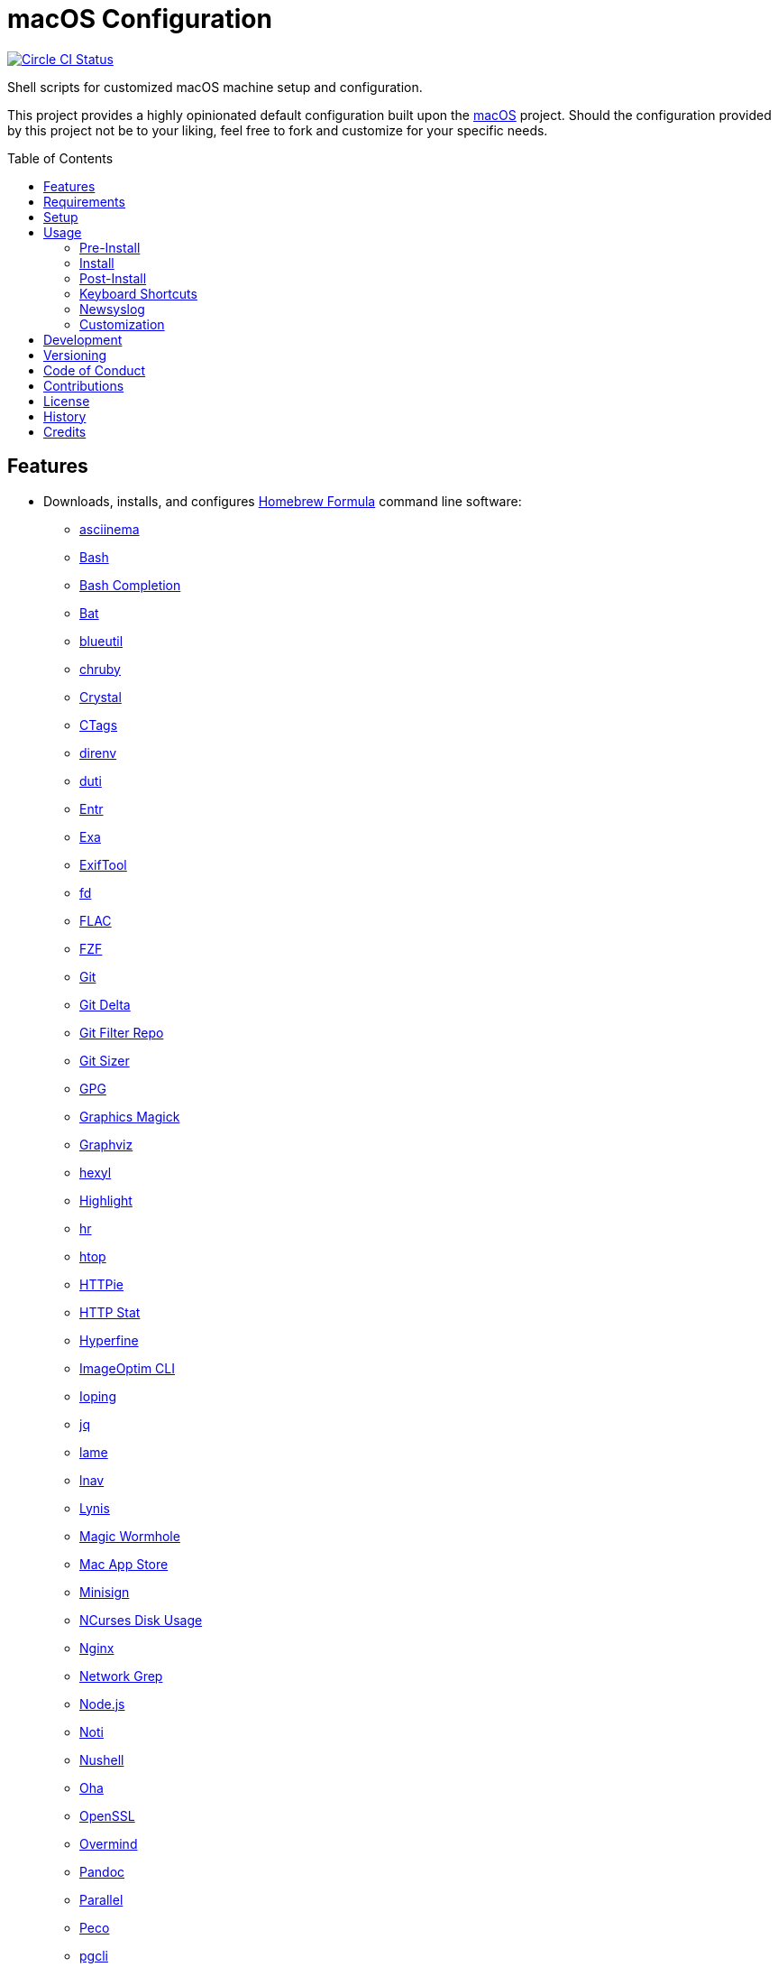 :toc: macro
:toclevels: 5
:figure-caption!:

= macOS Configuration

[link=https://circleci.com/gh/bkuhlmann/mac_os-config]
image::https://circleci.com/gh/bkuhlmann/mac_os-config.svg?style=svg[Circle CI Status]

Shell scripts for customized macOS machine setup and configuration.

This project provides a highly opinionated default configuration built upon the
link:https://www.alchemists.io/projects/mac_os[macOS] project. Should the configuration provided by
this project not be to your liking, feel free to fork and customize for your specific needs.

toc::[]

== Features

* Downloads, installs, and configures link:https://brew.sh[Homebrew Formula] command line software:
** link:https://asciinema.org[asciinema]
** link:https://www.gnu.org/software/bash[Bash]
** link:http://bash-completion.alioth.debian.org[Bash Completion]
** link:https://github.com/sharkdp/bat[Bat]
** link:https://github.com/toy/blueutil[blueutil]
** link:https://github.com/postmodern/chruby[chruby]
** link:https://crystal-lang.org[Crystal]
** link:http://ctags.sourceforge.net[CTags]
** link:https://direnv.net[direnv]
** link:http://duti.org[duti]
** link:https://eradman.com/entrproject[Entr]
** link:https://the.exa.website[Exa]
** link:https://exiftool.org/index.html[ExifTool]
** link:https://github.com/sharkdp/fd[fd]
** link:https://www.xiph.org/flac[FLAC]
** link:https://github.com/junegunn/fzf[FZF]
** link:https://git-scm.com[Git]
** link:https://github.com/dandavison/delta[Git Delta]
** link:https://github.com/newren/git-filter-repo[Git Filter Repo]
** link:https://github.com/github/git-sizer[Git Sizer]
** link:https://www.gnupg.org[GPG]
** link:http://www.graphicsmagick.org[Graphics Magick]
** link:https://www.graphviz.org[Graphviz]
** link:https://github.com/sharkdp/hexyl[hexyl]
** link:http://www.andre-simon.de/doku/highlight/en/highlight.php[Highlight]
** link:https://github.com/LuRsT/hr[hr]
** link:https://hisham.hm/htop[htop]
** link:https://github.com/jkbrzt/httpie[HTTPie]
** link:https://github.com/reorx/httpstat[HTTP Stat]
** link:https://github.com/sharkdp/hyperfine[Hyperfine]
** link:https://github.com/JamieMason/ImageOptim-CLI[ImageOptim CLI]
** link:https://code.google.com/p/ioping[Ioping]
** link:https://stedolan.github.io/jq[jq]
** link:http://lame.sourceforge.net[lame]
** link:https://lnav.org[lnav]
** link:https://github.com/CISOfy/lynis[Lynis]
** link:https://magic-wormhole.readthedocs.io[Magic Wormhole]
** link:https://github.com/mas-cli/mas[Mac App Store]
** link:https://jedisct1.github.io/minisign[Minisign]
** link:https://dev.yorhel.nl/ncdu[NCurses Disk Usage]
** link:https://www.nginx.com[Nginx]
** link:http://ngrep.sourceforge.net[Network Grep]
** link:https://nodejs.org[Node.js]
** link:https://github.com/variadico/noti[Noti]
** link:https://github.com/nushell/nushell[Nushell]
** link:https://github.com/hatoo/oha[Oha]
** link:https://openssl.org[OpenSSL]
** link:https://github.com/DarthSim/overmind[Overmind]
** link:https://pandoc.org[Pandoc]
** link:https://savannah.gnu.org/projects/parallel[Parallel]
** link:https://github.com/peco/peco[Peco]
** link:https://www.pgcli.com[pgcli]
** link:https://www.zlib.net/pigz[Pigz]
** link:https://github.com/GPGTools/pinentry-mac[Pinentry]
** link:https://www.postgresql.org[PostgreSQL]
** link:http://denilson.sa.nom.br/prettyping[Pretty Ping]
** link:https://github.com/dalance/procs[Procs]
** link:https://www.ivarch.com/programs/pv.shtml[Pipe Viewer]
** link:https://ranger.github.io[Ranger]
** link:https://tiswww.case.edu/php/chet/readline/rltop.html[Readline]
** link:https://github.com/ChrisJohnsen/tmux-MacOSX-pasteboard[Reattach to User Namespace]
** link:http://redis.io[Redis]
** link:https://github.com/BurntSushi/ripgrep[ripgrep]
** link:https://github.com/postmodern/ruby-install[Ruby Install]
** link:https://github.com/sass/sassc[SASSC]
** link:https://github.com/koalaman/shellcheck[ShellCheck]
** link:https://www.joedog.org/siege-home[Siege]
** link:https://www.bernhard-baehr.de[Sleepwatcher]
** link:http://sox.sourceforge.net/sox.html[Sox]
** link:https://www.tarsnap.com[Tarsnap]
** link:https://www.terraform.io[Terraform]
** link:https://github.com/ggreer/the_silver_searcher[The Silver Surfer]
** link:http://tmux.sourceforge.net[tmux]
** link:https://github.com/XAMPPRocky/tokei[Tokie]
** link:https://www.vim.org[Vim]
** link:https://gitlab.com/procps-ng/procps[Watch]
** link:https://github.com/wg/wrk[Wrk]
** link:https://github.com/BurntSushi/xsv[xsv]
** link:https://github.com/mptre/yank[Yank]
** link:https://yarnpkg.com[Yarn]
** link:https://github.com/rupa/z[Z]
* Downloads, installs, and configures link:https://caskroom.github.io[Homebrew Cask] command line
software:
** link:https://www.alfredapp.com[Alfred]
** link:https://freemacsoft.net/appcleaner[App Cleaner]
** link:https://www.rogueamoeba.com/audiohijack[Audio Hijack]
** link:https://www.balena.io/etcher[Balena Etcher]
** link:https://www.macbartender.com[Bartender]
** link:https://beakerbrowser.com[Beaker]
** link:https://bombich.com[Carbon Copy Cloner]
** link:https://getcleanshot.com[CleanShot]
** link:https://clipgrab.org[ClipGrab]
** link:https://kapeli.com/dash[Dash]
** link:https://discord.com[Discord]
** link:https://www.getdoxie.com[Doxie]
** link:https://www.dropbox.com[Dropbox]
** link:https://www.mozilla.com/en-US/firefox[Firefox]
** link:https://www.rogueamoeba.com/fission[Fission]
** link:https://www.google.com/chrome[Google Chrome]
** link:https://www.noodlesoft.com[Hazel]
** link:http://imageoptim.pornel.net[ImageOptim]
** link:https://bjango.com/mac/istatmenus[iStat Menus]
** link:https://www.iterm2.com[iTerm2]
** link:https://www.ivpn.net[IVPN]
** link:https://www.kaleidoscopeapp.com/ksdiff2[ksdiff]
** link:https://www.obdev.at/products/microsnitch/index.html[Micro Snitch]
** link:https://muzzleapp.com[Muzzle]
** link:https://ngrok.com[Ngrok]
** link:https://numi.app[Numi]
** link:https://www.openoffice.org[OpenOffice]
** link:https://www.owasp.org/index.php/OWASP_Zed_Attack_Proxy_Project[OWASP Zed Attack Proxy (ZAP)]
** link:https://cocoatech.com[Path Finder]
** link:https://paw.cloud[Paw]
** link:https://www.pgadmin.org[pgAdmin]
** link:https://getpixelsnap.com[PixelSnap]
** link:https://manytricks.com/resolutionator[Resolutionator]
** link:https://flyingmeat.com/retrobatch[Retrobatch]
** link:https://signal.org[Signal]
** link:https://www.spotify.com[Spotify]
** link:https://www.sublimetext.com[Sublime Text 3]
** link:https://panic.com/transmit[Transmit]
** link:https://www.sparklabs.com/viscosity[Viscosity]
** link:https://code.visualstudio.com[Visual Studio Code]
** link:https://www.videolan.org/vlc[VLC]
* Downloads, installs, and configures http://www.apple.com/macosx/whats-new/app-store.html[App
Store] applications.
** link:https://1password.com[1Password]
** link:https://secure.flyingmeat.com/acorn[Acorn]
** link:https://itunes.apple.com/us/app/aquapath/id424425207[AquaPath]
** link:https://bear.app[Bear]
** link:http://www.cocoajsoneditor.com[Cocoa JSON Editor]
** link:https://usecontrast.com[Contrast]
** link:https://daisydiskapp.com[DaisyDisk]
** link:https://www.apple.com/mac/garageband[GarageBand]
** link:https://handmirror.app[Hand Mirror]
** link:https://www.apple.com/imovie[iMovie]
** link:https://www.kaleidoscopeapp.com[Kaleidoscope]
** link:https://manytricks.com/keycodes[Key Codes]
** link:https://manytricks.com/keymou[Keymou]
** link:https://www.apple.com/keynote[Keynote]
** link:http://www.amazon.com/gp/feature.html?docId=1000464931[Kindle]
** link:https://manytricks.com/leech[Leech]
** link:http://limechat.net/mac[LimeChat]
** link:https://marked2app.com[Marked 2]
** link:http://getmedis.com[Medis]
** link:https://trymeeter.com[Meeter]
** link:https://mindnode.com[MindNode]
** link:https://nothirst.com[MoneyWell]
** link:https://manytricks.com/moom[Moom]
** link:https://manytricks.com/namemangler[Name Mangler]
** link:https://www.apple.com/numbers[Numbers]
** link:https://www.omnigroup.com/omnifocus[OmniFocus]
** link:https://www.omnigroup.com/omnioutliner[OmniOutliner]
** link:https://www.apple.com/pages[Pages]
** link:https://krillapps.com/patterns[Patterns]
** link:https://smilesoftware.com/pdfpenpro[PDFpenPro]
** link:https://www.pixelmator.com[Pixelmator]
** link:https://www.color.ninja[Paletter]
** link:https://primitive.lol[Primitive]
** link:https://mizage.com/shush[Shush]
** link:https://slack.com[Slack]
** link:https://textsniper.app/[TextSniper]
** link:https://www.adriangranados.com[WiFi Explorer]
* Downloads, installs, and configures software applications not supported via Homebrew or the App
Store:
** link:https://elm-lang.org[Elm]
** link:https://www.docker.com[Docker]
** link:https://ranchero.com/netnewswire[NewNewsWire]
** link:https://www.sonos.com[Sonos]
* Downloads, installs, and configures software extensions:
** link:https://github.com/jgdavey/vim-blockle[Vim Blockle]
** link:https://github.com/tpope/vim-bundler[Vim Bundler]
** link:https://github.com/tpope/vim-commentary[Vim Commentary]
** link:https://github.com/tpope/vim-fugitive[Vim Fugitive]
** link:https://github.com/airblade/vim-gitgutter[Vim Git Gutter]
** link:https://github.com/tpope/vim-pathogen[Vim Pathogen]
** link:https://github.com/tpope/vim-projectionist[Vim Projectionist]
** link:https://github.com/tpope/vim-rails[Vim Rails]
** link:https://github.com/vim-ruby/vim-ruby[Vim Ruby]
** link:https://github.com/AndrewRadev/splitjoin.vim[Vim Splitjoin]
** link:https://github.com/kana/vim-textobj-user[Vim Text Object User]
** link:https://github.com/nelstrom/vim-textobj-rubyblock[Vim Text Object Ruby Block]
** link:https://github.com/tpope/vim-unimpaired[Vim Unimpaired]
* Downloads, installs, and configures link:https://nodejs.org[Node]
  link:https://www.npmjs.com[packages]:
** link:https://github.com/stil4m/elm-analyse[Elm Analyse]
** link:https://github.com/tomekwi/elm-live[Elm Live]
** link:https://github.com/elm-community/elm-test[Elm Test]
** link:https://webpack.js.org[Webpack]
* Downloads, installs, and configures link:https://www.ruby-lang.org[Ruby] and associated
  link:https://rubygems.org[Gems]:
** link:https://github.com/amazing-print/amazing_print[Amazing Print]
** link:https://asciidoctor.org[ASCII Doctor]
** link:https://github.com/evanphx/benchmark-ips[Benchmark IPS]
** link:https://github.com/jmmastey/bundler-stats[Bundler Stats]
** link:https://github.com/akabiru/fakerbot[Fakerbot]
** link:https://www.alchemists.io/projects/flacsmith[Flacsmith]
** link:https://github.com/tpope/gem-ctags[Gem Ctags]
** link:https://github.com/defunkt/gem-man[Gem Man]
** link:https://www.alchemists.io/projects/gemsmith[Gemsmith]
** link:https://www.alchemists.io/projects/git-lint[Git Lint]
** link:https://github.com/danchoi/gitfinger[Gitfinger]
** link:https://hanamirb.org[Hanami]
** link:https://www.alchemists.io/projects/pennyworth[Pennyworth]
** link:https://github.com/joonty/pessimize[Pessimize]
** link:https://www.alchemists.io/projects/pragmater[Pragmater]
** link:https://github.com/pry/pry[Pry]
** link:https://github.com/deivid-rodriguez/pry-byebug[Pry ByeBug]
** link:https://rubyonrails.org[Ruby on Rails]
** link:https://github.com/ruby/rake[Rake]
** link:https://github.com/troessner/reek[Reek]
** link:https://rspec.info[RSpec]
** link:https://github.com/rubocop-hq/rubocop[Rubocop]
** link:https://github.com/rubocop-hq/rubocop-performance[Rubocop Performance]
** link:https://github.com/rubocop-hq/rubocop-rake[Rubocop Rake]
** link:https://github.com/rubocop-hq/rubocop-rspec[Rubocop RSpec]
** link:https://www.alchemists.io/projects/rubysmith[Rubysmith]
** link:https://www.alchemists.io/projects/sublime_text_kit[Sublime Text Kit]
* Downloads, installs, and configures link:https://www.rust-lang.org[Rust] and associated
  link:https://crates.io[Crates]:
** link:https://github.com/Aloxaf/silicon[Silicon]

== Requirements

. link:https://www.alchemists.io/projects/mac_os[macOS]

== Setup

To install, run:

[source,bash]
----
git clone https://github.com/bkuhlmann/mac_os-config.git
cd mac_os-config
git checkout 17.3.0
----

== Usage

The following will walk you through the steps of installing/re-installing your machine.

=== Pre-Install

Double check you have the following in place:

[arabic]
. Ensure a backup of your Apple, NAS, backup, and Dropbox credentials are available.
. Ensure a recent backup of your machine exists and works properly.
. Ensure Xcode installed per macOS requirements.
. Ensure link:https://support.apple.com/en-us/HT208198[Startup Security Utility] is disabled.
.. Turn on or restart your machine then press and hold `POWER` (Silicon) or `COMMAND + R` (Intel)
   buttons immediately upon boot or restart.
.. Select Utilities → Startup Security Utility from the main menu.
.. Select _Secure Boot: No Security_.
.. Select _External Boot: Allow booting from external media_.
.. Click _Turn Off Firmware Password_.
.. Quit the utility and restart the machine.
. You are now ready to boot your system with the macOS Boot Disk, erase/format your drive, and start
the install process.

=== Install

See the link:https://www.alchemists.io/projects/mac_os#_usage[macOS] project for usage as it
provides the command line interface for running the configuration defined by this project.

=== Post-Install

The following are additional steps, not easily automated, that are worth completing after the
install scripts have completed:

* System Preferences
** Apple ID
*** Configure iCloud.
*** Enable Find My Mac.
** Security & Privacy
*** General
**** Require password immediately after sleep or screen saver begins.
**** Enable message when screen is locked. Example: `+<url> | <email> | <phone>+`.
**** Allow your Apple Watch to unlock your Mac.
*** FileVault
**** Enable FileVault and save the recovery key in a secure location (i.e. 1Password).
*** Firewall
**** Enable.
**** Automatically allow signed software.
**** Enable stealth mode.
** Internet Accounts
*** Add all accounts.
** Touch ID
*** Rename fingerprint.
** Keyboard
*** Keyboard
**** Slide _Key Repeat_ to _Fast_ (max).
**** Slide _Delay Until Repeat_ to _Short_ (max).
*** Shortcuts
**** Select _Launchpad and Dock_ and uncheck _Turn Dock Hiding On/Off_.
**** Select _Mission Control_ and assign `CONTROL + OPTION + COMMAND + N` to _Show Notification
     Center_.
**** Select _Screenshots_ and uncheck all boxes.
** Desktop and Screen Saver
*** Select _Desktop_, click `+`, and choose custom image.
*** Select _Screen Saver_, select _Message_, enter custom message, start after 10 minutes, and check
    _show with clock_.
** Bluetooth
*** Reconnect keyboard, mouse, and earbuds.
** Network
*** Configure Wi-Fi.
** Printers & Scanners
*** Add printer/scanner.
** Users & Groups
*** Update avatar image.
*** Remove unused login items.
*** Disable guest account.
** Wallet and Apple Pay
*** Reenable all accounts and assign default card.
** Sound
*** Sound Effects
**** Uncheck _Play sound on startup_.
**** Uncheck _Play user interface sound effects_.
*** Battery
**** Click on _Battery_ and uncheck _Show battery status in menu bar_.
**** Click on _Power Adapter_ and check _Prevent computer from sleeping automatically when the
     display is off_.
** Notifications
*** Do Not Disturb
**** Enable _Do Not Disturb_ from 9pm to 7am.
**** Enable _When display is sleeping_.
**** Enable _When screen is locked_.
**** Enable _When mirroring_.
**** Disable _Allow calls from everyone_.
**** Enable allow repeated calls.
*** Applications
**** Select _Banners_ for all apps.
**** Disable _Show notifications on lock screen_.
**** Disable _Play sounds for notifications_.
* iStat Menus
** Double click, within the Applications folder, to install as a system preference.
* Carbon Copy Cloner
** Rename old backup, create new backup, and set frequency schedule.
* Ensure link:https://support.apple.com/en-us/HT208198[Startup Security Utility] is enabled.
** Restart your machine then press and hold `COMMAND + R` immediately after seeing the Apple logo.
** Select _Secure Boot: Full Security_.
** Select _External Boot: Disallow booting from external or removable media_.
** Click _Turn On Firmware Password_.
** Quit the utility and restart the machine.

=== Keyboard Shortcuts

Several applications provide global hotkey support. These are the associations I use (which are also
captured in the `+restore.bom+` as well):

* *COMMAND + SPACE (hold):* Siri (open)
* *COMMAND + SPACE:* Spotlight (open)
* *COMMAND + SHIFT + T:* TextSnipper (capture text)
* link:https://www.alchemists.io/articles/clean_shot/#_shortcuts[CleanShot] - See article for
  details.
* *CONTROL + OPTION + COMMAND + b:* Bartender (hidden menu toggle)
* *CONTROL + OPTION + COMMAND + ENTER:* Keymou (move cursor by division)
* *CONTROL + OPTION + COMMAND + k:* Keymou (cursor highlight show/hide)
* *CONTROL + OPTION + COMMAND + m:* Moom (show/hide)
* *CONTROL + OPTION + COMMAND + n:* Notification Center (show/hide)
* link:https://www.alchemists.io/articles/pixel_snap/#_shortcuts[PixelSnap] - See article for
  details.
* *CONTROL + OPTION + COMMAND + r:* Resolutionator (selector)
* *CONTROL + OPTION + COMMAND + ←:* Keymou (move cursor left)
* *CONTROL + OPTION + COMMAND + ↑:* Keymou (move cursor up)
* *CONTROL + OPTION + COMMAND + →:* Keymou (move cursor right)
* *CONTROL + OPTION + COMMAND + ↓:* Keymou (move cursor down)
* *CONTROL + OPTION + SPACE:* OmniFocus (quick entry)
* *OPTION + SPACE:* Alfred (open)

=== Newsyslog

Native to macOS, link:https://www.freebsd.org/cgi/man.cgi?newsyslog.conf(5)[newsyslog] can be used
to configure system-wide log rotation across multiple projects. It’s a good recommendation to set
this up so that disk space is carefully maintained. Here’s how to configure it for your system,
start by creating a configuration for your projects in the `+/etc/newsyslog.d+` directory. In my
case, I use the following configurations:

* `+/etc/newsyslog.d/alchemists.conf+`
+
....
  # logfilename                                            [owner:group]    mode   count   size  when  flags
  /Users/bkuhlmann/Dropbox/Development/Work/**/log/*.log                    644    2       5120  *     GJN
....
* `+/etc/newsyslog.d/homebrew.conf+`
+
....
  # logfilename                   [owner:group]    mode   count   size    when  flags
  /usr/local/var/log/**/*.log                      644    2       5120    *     GJN
....

These configurations ensure that logs are rotated every 5MB (5120KB). In order to test that these
configurations are valid, run:

....
sudo newsyslog -nvv
....

If you don’t see any errors in the output, then your configuration settings are correct.

The last thing to do is to add a launch configuration to ensure the log rotations happen at
regularly scheduled intervals. To do this create the following file:
`+$HOME/Library/LaunchAgents/com.apple.newsyslog.plist+`. It should have the following content:

[source,xml]
----
<?xml version="1.0" encoding="UTF-8"?>
<!DOCTYPE plist PUBLIC "-//Apple Computer//DTD PLIST 1.0//EN" "https://www.apple.com/DTDs/PropertyList-1.0.dtd">
<plist version="1.0">
<dict>
  <key>Label</key>
  <string>com.apple.newsyslog</string>
  <key>ProgramArguments</key>
  <array>
    <string>/usr/sbin/newsyslog</string>
  </array>
  <key>LowPriorityIO</key>
  <true/>
  <key>Nice</key>
  <integer>1</integer>
  <key>StartCalendarInterval</key>
  <dict>
    <key>Minute</key>
    <integer>30</integer>
  </dict>
</dict>
</plist>
----

That’s it. System-wide log rotation is setup for your projects.

=== Customization

While this project’s configuration is opinionated and tailored for my setup, you can easily fork
this project and customize it for your environment. Start by editing the files found in the `+bin+`
and `+lib+` directories. Here is a breakdown of each:

* `bin/apply_basic_settings`: Applies basic and initial settings for setting up a machine.
* `bin/apply_default_settings`: Applies useful system and application defaults.
* `bin/install_app_store`: Installs macOS, GUI-based, App Store applications.
* `bin/install_applications`: Installs macOS, GUI-based, non-App Store applications.
* `bin/install_extensions`: Installs macOS application extensions and add-ons.
* `bin/install_homebrew_casks`: Installs Homebrew Casks.
* `bin/install_homebrew_formulas`: Installs Homebrew Formulas.
* `bin/restore_backup`: Restores system/application settings from backup image.
* `bin/setup_software`: Configures and launches (if necessary) installed software.
* `lib/settings.sh`: Defines custom settings for software applications, extensions, etc.

_TIP_: The installer determines which applications/extensions to install as defined in the
`+settings.sh+` script. Applications defined with the "`APP_NAME`" suffix and extensions defined
with the "`EXTENSION_PATH`" suffix inform the installer what to care about. Removing/commenting out
these applications/extensions within the `+settings.sh+` file will cause the installer to skip these
applications/extensions.

== Development

To contribute, run:

[source,bash]
----
git clone https://github.com/bkuhlmann/mac_os-config.git
cd mac_os-config
----

== Versioning

Read link:https://semver.org[Semantic Versioning] for details. Briefly, it means:

* Major (X.y.z) - Incremented for any backwards incompatible public API changes.
* Minor (x.Y.z) - Incremented for new, backwards compatible, public API enhancements/fixes.
* Patch (x.y.Z) - Incremented for small, backwards compatible, bug fixes.

== Code of Conduct

Please note that this project is released with a link:CODE_OF_CONDUCT.adoc[CODE OF CONDUCT]. By
participating in this project you agree to abide by its terms.

== Contributions

Read link:CONTRIBUTING.adoc[CONTRIBUTING] for details.

== License

Read link:LICENSE.adoc[LICENSE] for details.

== History

Read link:CHANGES.adoc[CHANGES] for details.

== Credits

Engineered by link:https://www.alchemists.io/team/brooke_kuhlmann[Brooke Kuhlmann].
